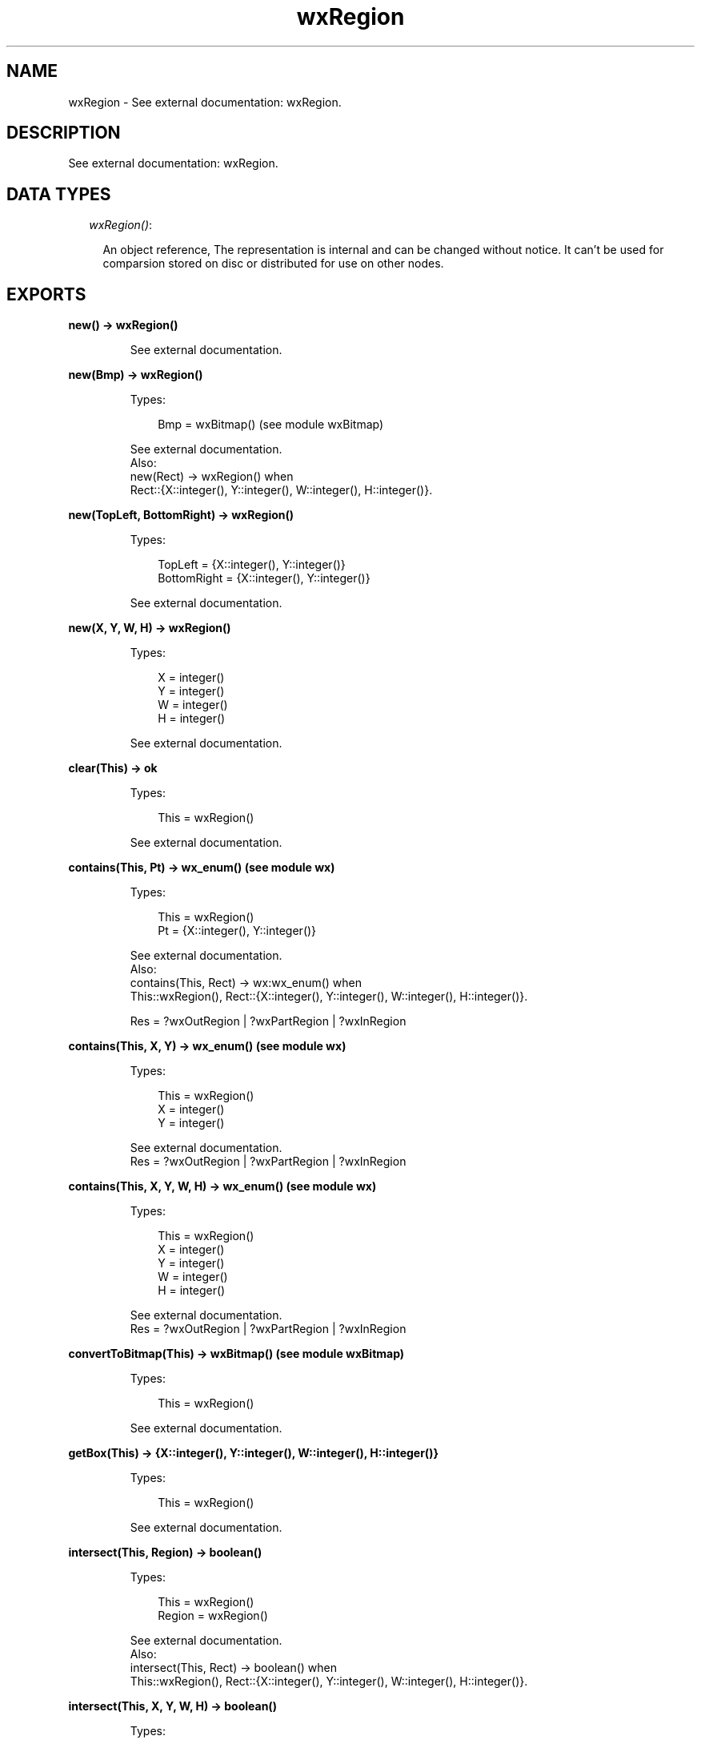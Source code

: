 .TH wxRegion 3 "wx 1.3.3" "" "Erlang Module Definition"
.SH NAME
wxRegion \- See external documentation: wxRegion.
.SH DESCRIPTION
.LP
See external documentation: wxRegion\&.
.SH "DATA TYPES"

.RS 2
.TP 2
.B
\fIwxRegion()\fR\&:

.RS 2
.LP
An object reference, The representation is internal and can be changed without notice\&. It can\&'t be used for comparsion stored on disc or distributed for use on other nodes\&.
.RE
.RE
.SH EXPORTS
.LP
.B
new() -> wxRegion()
.br
.RS
.LP
See external documentation\&.
.RE
.LP
.B
new(Bmp) -> wxRegion()
.br
.RS
.LP
Types:

.RS 3
Bmp = wxBitmap() (see module wxBitmap)
.br
.RE
.RE
.RS
.LP
See external documentation\&. 
.br
Also:
.br
new(Rect) -> wxRegion() when
.br
Rect::{X::integer(), Y::integer(), W::integer(), H::integer()}\&.
.br

.RE
.LP
.B
new(TopLeft, BottomRight) -> wxRegion()
.br
.RS
.LP
Types:

.RS 3
TopLeft = {X::integer(), Y::integer()}
.br
BottomRight = {X::integer(), Y::integer()}
.br
.RE
.RE
.RS
.LP
See external documentation\&.
.RE
.LP
.B
new(X, Y, W, H) -> wxRegion()
.br
.RS
.LP
Types:

.RS 3
X = integer()
.br
Y = integer()
.br
W = integer()
.br
H = integer()
.br
.RE
.RE
.RS
.LP
See external documentation\&.
.RE
.LP
.B
clear(This) -> ok
.br
.RS
.LP
Types:

.RS 3
This = wxRegion()
.br
.RE
.RE
.RS
.LP
See external documentation\&.
.RE
.LP
.B
contains(This, Pt) -> wx_enum() (see module wx)
.br
.RS
.LP
Types:

.RS 3
This = wxRegion()
.br
Pt = {X::integer(), Y::integer()}
.br
.RE
.RE
.RS
.LP
See external documentation\&. 
.br
Also:
.br
contains(This, Rect) -> wx:wx_enum() when
.br
This::wxRegion(), Rect::{X::integer(), Y::integer(), W::integer(), H::integer()}\&.
.br

.LP

.br
Res = ?wxOutRegion | ?wxPartRegion | ?wxInRegion
.RE
.LP
.B
contains(This, X, Y) -> wx_enum() (see module wx)
.br
.RS
.LP
Types:

.RS 3
This = wxRegion()
.br
X = integer()
.br
Y = integer()
.br
.RE
.RE
.RS
.LP
See external documentation\&. 
.br
Res = ?wxOutRegion | ?wxPartRegion | ?wxInRegion
.RE
.LP
.B
contains(This, X, Y, W, H) -> wx_enum() (see module wx)
.br
.RS
.LP
Types:

.RS 3
This = wxRegion()
.br
X = integer()
.br
Y = integer()
.br
W = integer()
.br
H = integer()
.br
.RE
.RE
.RS
.LP
See external documentation\&. 
.br
Res = ?wxOutRegion | ?wxPartRegion | ?wxInRegion
.RE
.LP
.B
convertToBitmap(This) -> wxBitmap() (see module wxBitmap)
.br
.RS
.LP
Types:

.RS 3
This = wxRegion()
.br
.RE
.RE
.RS
.LP
See external documentation\&.
.RE
.LP
.B
getBox(This) -> {X::integer(), Y::integer(), W::integer(), H::integer()}
.br
.RS
.LP
Types:

.RS 3
This = wxRegion()
.br
.RE
.RE
.RS
.LP
See external documentation\&.
.RE
.LP
.B
intersect(This, Region) -> boolean()
.br
.RS
.LP
Types:

.RS 3
This = wxRegion()
.br
Region = wxRegion()
.br
.RE
.RE
.RS
.LP
See external documentation\&. 
.br
Also:
.br
intersect(This, Rect) -> boolean() when
.br
This::wxRegion(), Rect::{X::integer(), Y::integer(), W::integer(), H::integer()}\&.
.br

.RE
.LP
.B
intersect(This, X, Y, W, H) -> boolean()
.br
.RS
.LP
Types:

.RS 3
This = wxRegion()
.br
X = integer()
.br
Y = integer()
.br
W = integer()
.br
H = integer()
.br
.RE
.RE
.RS
.LP
See external documentation\&.
.RE
.LP
.B
isEmpty(This) -> boolean()
.br
.RS
.LP
Types:

.RS 3
This = wxRegion()
.br
.RE
.RE
.RS
.LP
See external documentation\&.
.RE
.LP
.B
subtract(This, Region) -> boolean()
.br
.RS
.LP
Types:

.RS 3
This = wxRegion()
.br
Region = wxRegion()
.br
.RE
.RE
.RS
.LP
See external documentation\&. 
.br
Also:
.br
subtract(This, Rect) -> boolean() when
.br
This::wxRegion(), Rect::{X::integer(), Y::integer(), W::integer(), H::integer()}\&.
.br

.RE
.LP
.B
subtract(This, X, Y, W, H) -> boolean()
.br
.RS
.LP
Types:

.RS 3
This = wxRegion()
.br
X = integer()
.br
Y = integer()
.br
W = integer()
.br
H = integer()
.br
.RE
.RE
.RS
.LP
See external documentation\&.
.RE
.LP
.B
offset(This, Pt) -> boolean()
.br
.RS
.LP
Types:

.RS 3
This = wxRegion()
.br
Pt = {X::integer(), Y::integer()}
.br
.RE
.RE
.RS
.LP
See external documentation\&.
.RE
.LP
.B
offset(This, X, Y) -> boolean()
.br
.RS
.LP
Types:

.RS 3
This = wxRegion()
.br
X = integer()
.br
Y = integer()
.br
.RE
.RE
.RS
.LP
See external documentation\&.
.RE
.LP
.B
union(This, Region) -> boolean()
.br
.RS
.LP
Types:

.RS 3
This = wxRegion()
.br
Region = wxRegion() | wxBitmap() (see module wxBitmap)
.br
.RE
.RE
.RS
.LP
See external documentation\&. 
.br
Also:
.br
union(This, Rect) -> boolean() when
.br
This::wxRegion(), Rect::{X::integer(), Y::integer(), W::integer(), H::integer()}\&.
.br

.RE
.LP
.B
union(This, Bmp, Transp) -> boolean()
.br
.RS
.LP
Types:

.RS 3
This = wxRegion()
.br
Bmp = wxBitmap() (see module wxBitmap)
.br
Transp = wx_colour() (see module wx)
.br
.RE
.RE
.RS
.LP
Equivalent to \fBunion(This, Bmp, Transp, [])\fR\&\&.
.RE
.LP
.B
union(This, Bmp, Transp, Option::[Option]) -> boolean()
.br
.RS
.LP
Types:

.RS 3
This = wxRegion()
.br
Bmp = wxBitmap() (see module wxBitmap)
.br
Transp = wx_colour() (see module wx)
.br
Option = {tolerance, integer()}
.br
.RE
.RE
.RS
.LP
See external documentation\&.
.RE
.LP
.B
union(This, X, Y, W, H) -> boolean()
.br
.RS
.LP
Types:

.RS 3
This = wxRegion()
.br
X = integer()
.br
Y = integer()
.br
W = integer()
.br
H = integer()
.br
.RE
.RE
.RS
.LP
See external documentation\&.
.RE
.LP
.B
Xor(This, Region) -> boolean()
.br
.RS
.LP
Types:

.RS 3
This = wxRegion()
.br
Region = wxRegion()
.br
.RE
.RE
.RS
.LP
See external documentation\&. 
.br
Also:
.br
\&'Xor\&'(This, Rect) -> boolean() when
.br
This::wxRegion(), Rect::{X::integer(), Y::integer(), W::integer(), H::integer()}\&.
.br

.RE
.LP
.B
Xor(This, X, Y, W, H) -> boolean()
.br
.RS
.LP
Types:

.RS 3
This = wxRegion()
.br
X = integer()
.br
Y = integer()
.br
W = integer()
.br
H = integer()
.br
.RE
.RE
.RS
.LP
See external documentation\&.
.RE
.LP
.B
destroy(This::wxRegion()) -> ok
.br
.RS
.LP
Destroys this object, do not use object again
.RE
.SH AUTHORS
.LP

.I
<>